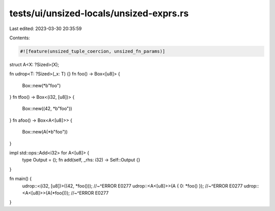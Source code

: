 tests/ui/unsized-locals/unsized-exprs.rs
========================================

Last edited: 2023-03-30 20:35:59

Contents:

.. code-block:: rs

    #![feature(unsized_tuple_coercion, unsized_fn_params)]

struct A<X: ?Sized>(X);

fn udrop<T: ?Sized>(_x: T) {}
fn foo() -> Box<[u8]> {
    Box::new(*b"foo")
}
fn tfoo() -> Box<(i32, [u8])> {
    Box::new((42, *b"foo"))
}
fn afoo() -> Box<A<[u8]>> {
    Box::new(A(*b"foo"))
}

impl std::ops::Add<i32> for A<[u8]> {
    type Output = ();
    fn add(self, _rhs: i32) -> Self::Output {}
}

fn main() {
    udrop::<(i32, [u8])>((42, *foo()));
    //~^ERROR E0277
    udrop::<A<[u8]>>(A { 0: *foo() });
    //~^ERROR E0277
    udrop::<A<[u8]>>(A(*foo()));
    //~^ERROR E0277
}


